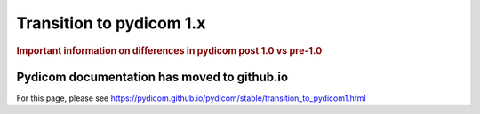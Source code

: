 .. _transition_to_pydicom1:

=========================
Transition to pydicom 1.x
=========================

.. rubric:: Important information on differences in pydicom post 1.0 vs pre-1.0

Pydicom documentation has moved to github.io	
--------------------------------------------
For this page, please see
`<https://pydicom.github.io/pydicom/stable/transition_to_pydicom1.html>`_
